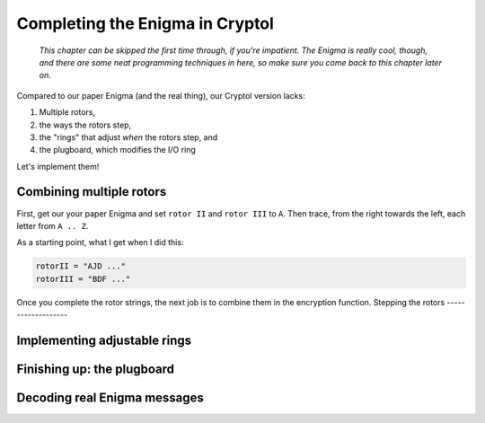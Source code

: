 Completing the Enigma in Cryptol
================================

  *This chapter can be skipped the first time through, if you're
  impatient. The Enigma is really cool, though, and there are some
  neat programming techniques in here, so make sure you come back to
  this chapter later on.*

Compared to our paper Enigma (and the real thing), our Cryptol version
lacks:

#) Multiple rotors,

#) the ways the rotors step,

#) the "rings" that adjust *when* the rotors step, and

#) the plugboard, which modifies the I/O ring

Let's implement them!

Combining multiple rotors
--------------------------

First, get our your paper Enigma and set ``rotor II`` and ``rotor
III`` to ``A``. Then trace, from the right towards the left, each
letter from ``A .. Z``.

As a starting point, what I get when I did this:

.. code-block:: console

  rotorII = "AJD ..."
  rotorIII = "BDF ..."

Once you complete the rotor strings, the next job is to combine them
in the encryption function.
Stepping the rotors
-------------------

Implementing adjustable rings
------------------------------

Finishing up: the plugboard
----------------------------

Decoding real Enigma messages
-------------------------------

